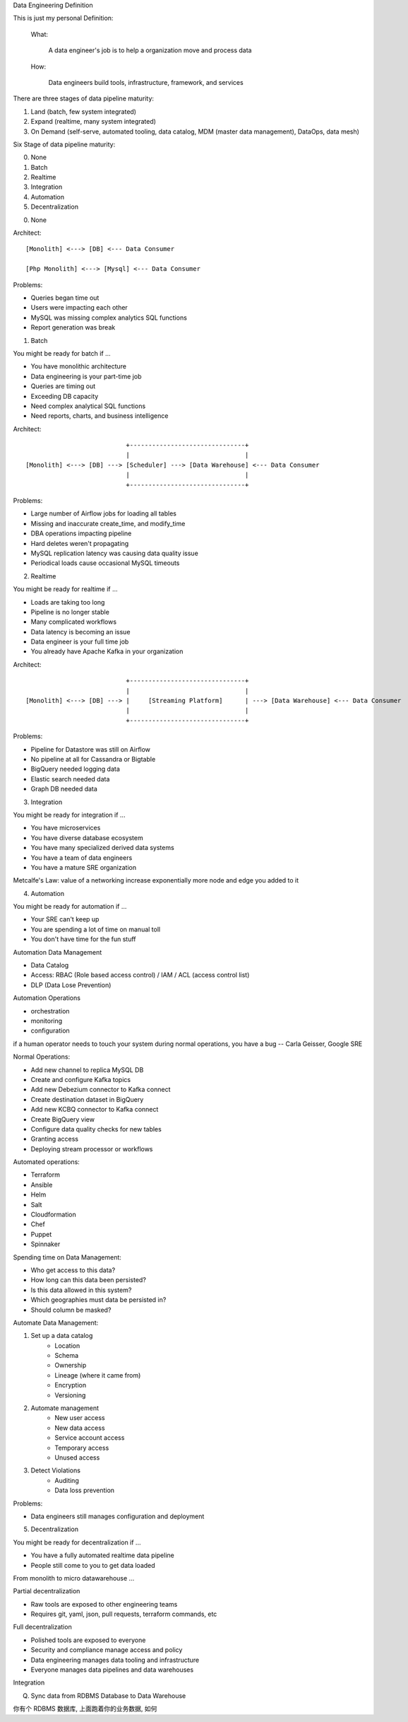 Data Engineering Definition

This is just my personal Definition:

    What:

        A data engineer's job is to help a organization move and process data

    How:

        Data engineers build tools, infrastructure, framework, and services



There are three stages of data pipeline maturity:

1. Land (batch, few system integrated)
2. Expand (realtime, many system integrated)
3. On Demand (self-serve, automated tooling, data catalog, MDM (master data management), DataOps, data mesh)

Six Stage of data pipeline maturity:

0. None
1. Batch
2. Realtime
3. Integration
4. Automation
5. Decentralization


0. None

Architect::

    [Monolith] <---> [DB] <--- Data Consumer

    [Php Monolith] <---> [Mysql] <--- Data Consumer

Problems:

- Queries began time out
- Users were impacting each other
- MySQL was missing complex analytics SQL functions
- Report generation was break


1. Batch

You might be ready for batch if ...

- You have monolithic architecture
- Data engineering is your part-time job
- Queries are timing out
- Exceeding DB capacity
- Need complex analytical SQL functions
- Need reports, charts, and business intelligence

Architect::

                               +-------------------------------+
                               |                               |
    [Monolith] <---> [DB] ---> [Scheduler] ---> [Data Warehouse] <--- Data Consumer
                               |                               |
                               +-------------------------------+

Problems:

- Large number of Airflow jobs for loading all tables
- Missing and inaccurate create_time, and modify_time
- DBA operations impacting pipeline
- Hard deletes weren't propagating
- MySQL replication latency was causing data quality issue
- Periodical loads cause occasional MySQL timeouts

2. Realtime

You might be ready for realtime if ...

- Loads are taking too long
- Pipeline is no longer stable
- Many complicated workflows
- Data latency is becoming an issue
- Data engineer is your full time job
- You already have Apache Kafka in your organization

Architect::

                               +-------------------------------+
                               |                               |
    [Monolith] <---> [DB] ---> |     [Streaming Platform]      | ---> [Data Warehouse] <--- Data Consumer
                               |                               |
                               +-------------------------------+

Problems:

- Pipeline for Datastore was still on Airflow
- No pipeline at all for Cassandra or Bigtable
- BigQuery needed logging data
- Elastic search needed data
- Graph DB needed data

3. Integration

You might be ready for integration if ...

- You have microservices
- You have diverse database ecosystem
- You have many specialized derived data systems
- You have a team of data engineers
- You have a mature SRE organization

Metcalfe's Law: value of a networking increase exponentially more node and edge you added to it

4. Automation

You might be ready for automation if ...

- Your SRE can't keep up
- You are spending a lot of time on manual toll
- You don't have time for the fun stuff

Automation Data Management

- Data Catalog
- Access: RBAC (Role based access control) / IAM / ACL (access control list)
- DLP (Data Lose Prevention)

Automation Operations

- orchestration
- monitoring
- configuration

if a human operator needs to touch your system during normal operations, you have a bug -- Carla Geisser, Google SRE

Normal Operations:

- Add new channel to replica MySQL DB
- Create and configure Kafka topics
- Add new Debezium connector to Kafka connect
- Create destination dataset in BigQuery
- Add new KCBQ connector to Kafka connect
- Create BigQuery view
- Configure data quality checks for new tables
- Granting access
- Deploying stream processor or workflows

Automated operations:

- Terraform
- Ansible
- Helm
- Salt
- Cloudformation
- Chef
- Puppet
- Spinnaker

Spending time on Data Management:

- Who get access to this data?
- How long can this data been persisted?
- Is this data allowed in this system?
- Which geographies must data be persisted in?
- Should column be masked?

Automate Data Management:

1. Set up a data catalog
    - Location
    - Schema
    - Ownership
    - Lineage (where it came from)
    - Encryption
    - Versioning
2. Automate management
    - New user access
    - New data access
    - Service account access
    - Temporary access
    - Unused access
3. Detect Violations
    - Auditing
    - Data loss prevention

Problems:

- Data engineers still manages configuration and deployment

5. Decentralization

You might be ready for decentralization if ...

- You have a fully automated realtime data pipeline
- People still come to you to get data loaded

From monolith to micro datawarehouse ...

Partial decentralization

- Raw tools are exposed to other engineering teams
- Requires git, yaml, json, pull requests, terraform commands, etc

Full decentralization

- Polished tools are exposed to everyone
- Security and compliance manage access and policy
- Data engineering manages data tooling and infrastructure
- Everyone manages data pipelines and data warehouses


Integration


Q. Sync data from RDBMS Database to Data Warehouse

你有个 RDBMS 数据库, 上面跑着你的业务数据, 如何

